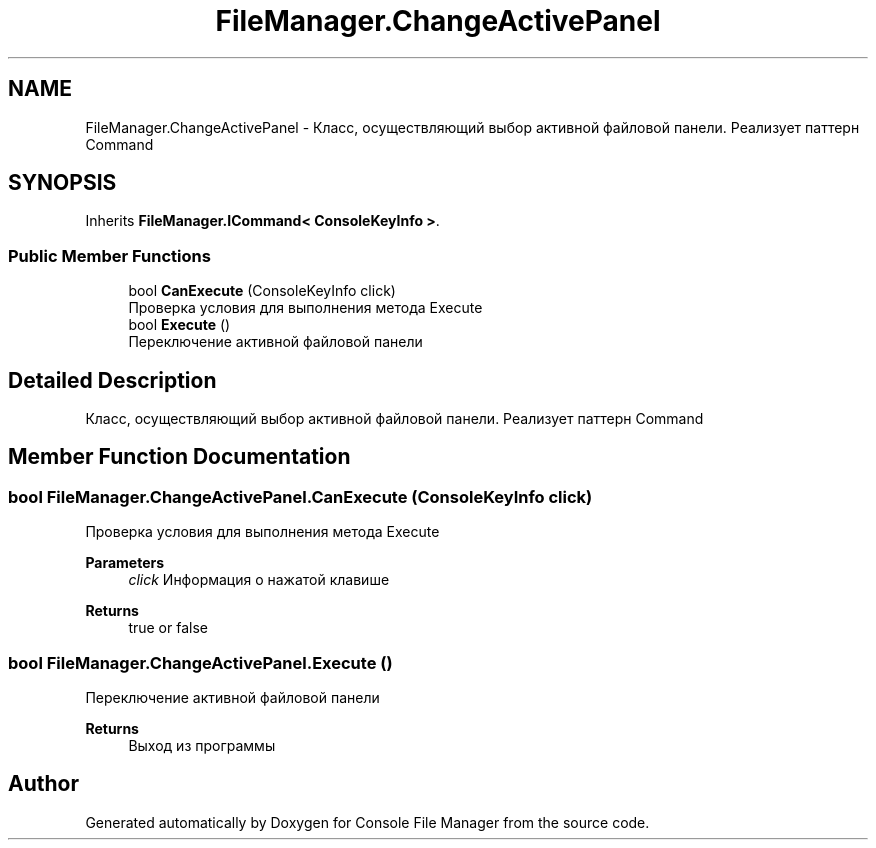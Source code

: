 .TH "FileManager.ChangeActivePanel" 3 "Mon Mar 1 2021" "Console File Manager" \" -*- nroff -*-
.ad l
.nh
.SH NAME
FileManager.ChangeActivePanel \- Класс, осуществляющий выбор активной файловой панели\&. Реализует паттерн Command  

.SH SYNOPSIS
.br
.PP
.PP
Inherits \fBFileManager\&.ICommand< ConsoleKeyInfo >\fP\&.
.SS "Public Member Functions"

.in +1c
.ti -1c
.RI "bool \fBCanExecute\fP (ConsoleKeyInfo click)"
.br
.RI "Проверка условия для выполнения метода Execute "
.ti -1c
.RI "bool \fBExecute\fP ()"
.br
.RI "Переключение активной файловой панели "
.in -1c
.SH "Detailed Description"
.PP 
Класс, осуществляющий выбор активной файловой панели\&. Реализует паттерн Command 


.SH "Member Function Documentation"
.PP 
.SS "bool FileManager\&.ChangeActivePanel\&.CanExecute (ConsoleKeyInfo click)"

.PP
Проверка условия для выполнения метода Execute 
.PP
\fBParameters\fP
.RS 4
\fIclick\fP Информация о нажатой клавише
.RE
.PP
\fBReturns\fP
.RS 4
true or false
.RE
.PP

.SS "bool FileManager\&.ChangeActivePanel\&.Execute ()"

.PP
Переключение активной файловой панели 
.PP
\fBReturns\fP
.RS 4
Выход из программы
.RE
.PP


.SH "Author"
.PP 
Generated automatically by Doxygen for Console File Manager from the source code\&.
